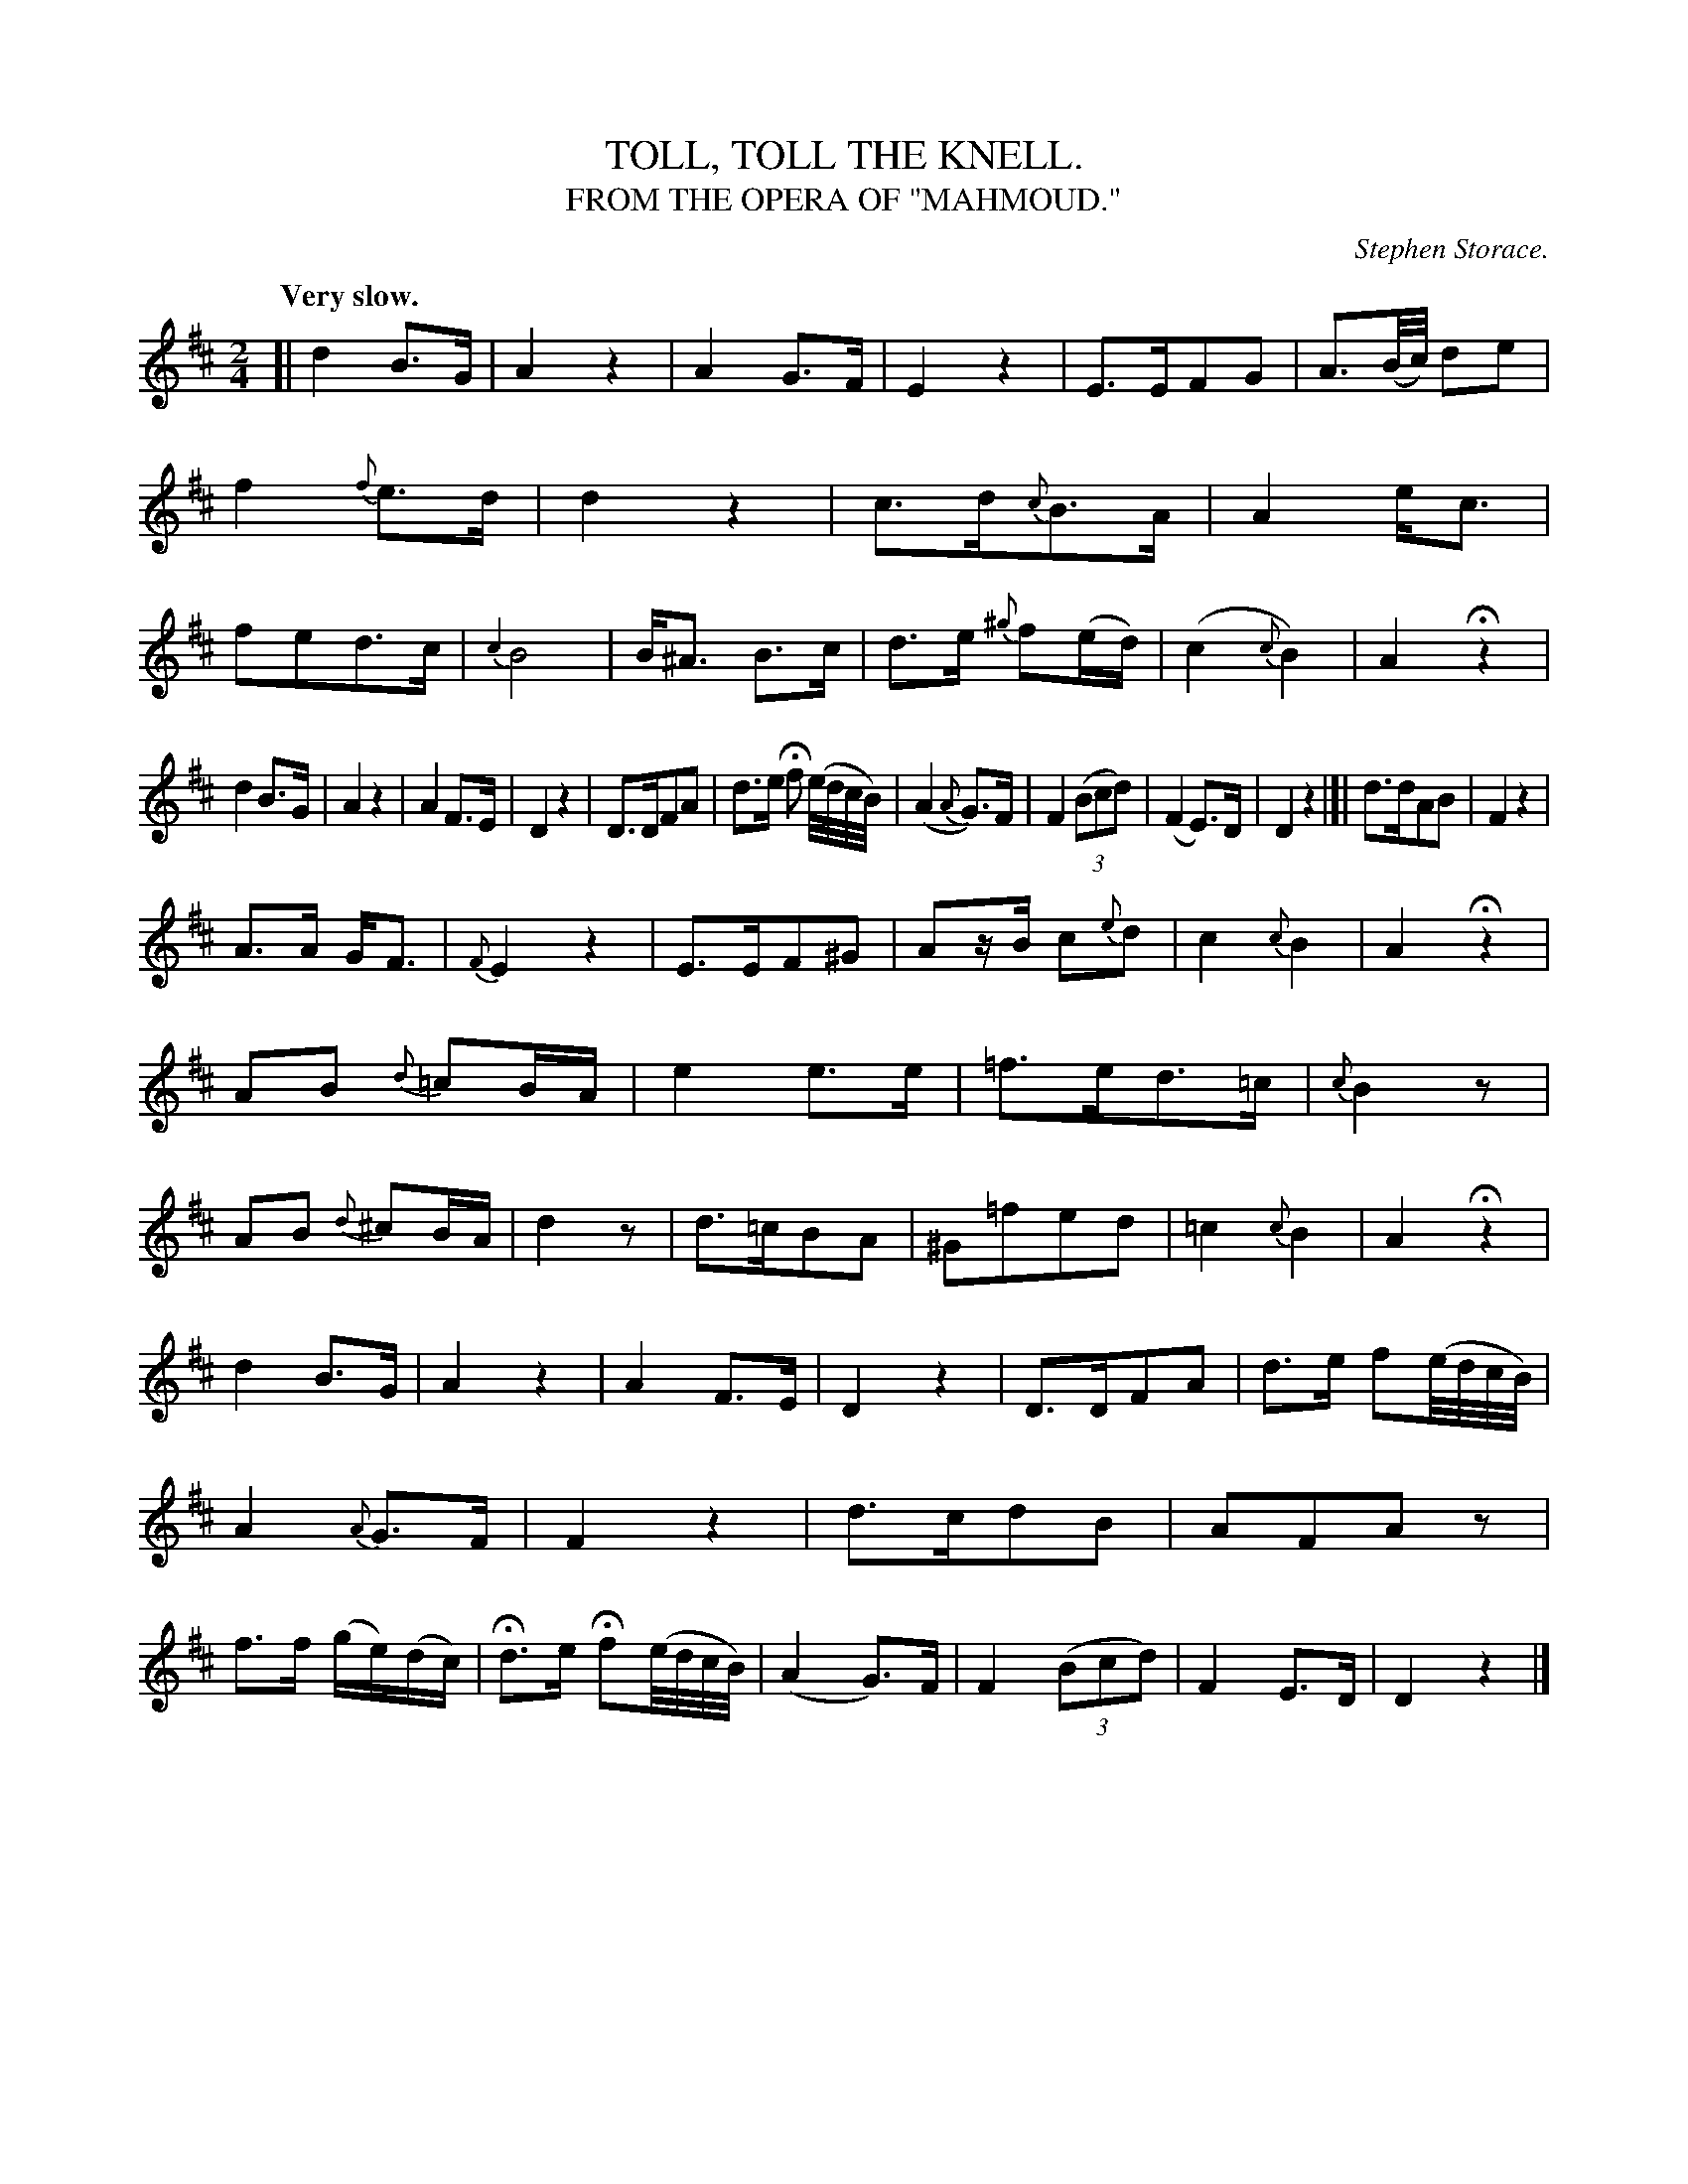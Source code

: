 X: 20382
T: TOLL, TOLL THE KNELL.
T: FROM THE OPERA OF "MAHMOUD."
C: Stephen Storace.
Q: "Very slow."
%R: air, march
B: W. Hamilton "Universal Tune-Book" Vol. 2 Glasgow 1846 p.38 #2
S: http://s3-eu-west-1.amazonaws.com/itma.dl.printmaterial/book_pdfs/hamiltonvol2web.pdf
Z: 2016 John Chambers <jc:trillian.mit.edu>
M: 2/4
L: 1/16
K: D
%%slurgraces yes
%%graceslurs yes
% - - - - - - - - - - - - - - - - - - - - - - - - -
[|\
d4 B3G | A4 z4 |\
A4 G3F | E4 z4 |\
E3EF2G2 | A3(B/c/) d2e2 |\
f4 {f}e3d | d4 z4 |\
c3d{c}B3A | A4 ec3 |\
f2e2d3c | {c2}B8 |\
B^A3 B3c | d3e {^g}f2(ed) |\
(c4 {c}B4) | A4 Hz4 |
d4 B3G | A4 z4 |\
A4 F3E | D4 z4 |\
D3DF2A2 | d3e Hf2 (e/d/c/B/) |\
(A4 {A}G3)F | F4 (3(B2c2d2) |\
(F4 E3)D | D4 z4 |]|\
d3dA2B2 | F4 z4 |
A3A GF3 | {F}E4 z4 |\
E3EF2^G2 | A2zB c2{e}d2 |\
c4 {c}B4 | A4 Hz4 |\
A2B2 {d}=c2BA | e4 e3e |\
=f3ed3=c | {c}B4 z2 |\
A2B2 {d}^c2BA | d4 z2 |\
d3=cB2A2 | ^G2=f2e2d2 |\
=c4 {c}B4 | A4 Hz4 |
d4 B3G | A4 z4 |\
A4 F3E | D4 z4 |\
D3DF2A2 | d3e f2(e/d/c/B/) |\
A4 {A}G3F | F4 z4 |\
d3cd2B2 | A2F2A2z2 |\
f3f (ge)(dc) | Hd3e Hf2(e/d/c/B/) |\
(A4 G3)F | F4 (3(B2c2d2) |\
F4 E3D | D4 z4 |]
% - - - - - - - - - - - - - - - - - - - - - - - - -
